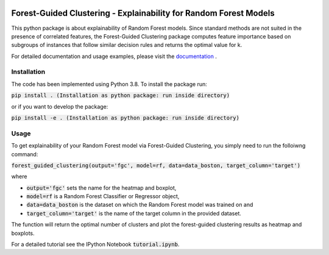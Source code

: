 |Docs|

Forest-Guided Clustering - Explainability for Random Forest Models
=========================================================================

This python package is about explainability of Random Forest models. Since standard methods are not suited in the presence of correlated features, the Forest-Guided Clustering package computes feature importance based on subgroups of instances that follow similar decision rules and returns the optimal value for k.

For detailed documentation and usage examples, please visit the `documentation <https://forest-guided-clustering.readthedocs.io/>`_ .

Installation
-------------------------------

The code has been implemented using Python 3.8. To install the package run:

:code:`pip install .        (Installation as python package: run inside directory)`

or if you want to develop the package:

:code:`pip install -e .        (Installation as python package: run inside directory)` 


Usage
-------------------------------

To get explainability of your Random Forest model via Forest-Guided Clustering, you simply need to run the folloiwng command:

:code:`forest_guided_clustering(output='fgc', model=rf, data=data_boston, target_column='target')`

where 

- :code:`output='fgc'` sets the name for the heatmap and boxplot,
- :code:`model=rf` is a Random Forest Classifier or Regressor object, 
- :code:`data=data_boston` is the dataset on which the Random Forest model was trained on and 
- :code:`target_column='target'` is the name of the target column in the provided dataset. 

The function will return the optimal number of clusters and plot the forest-guided clustering results as heatmap and boxplots.

For a detailed tutorial see the IPython Notebook :code:`tutorial.ipynb`.


.. |Docs| image:: https://readthedocs.org/projects/forest-guided-clustering/badge/?version=latest
   :target: https://forest-guided-clustering.readthedocs.io
